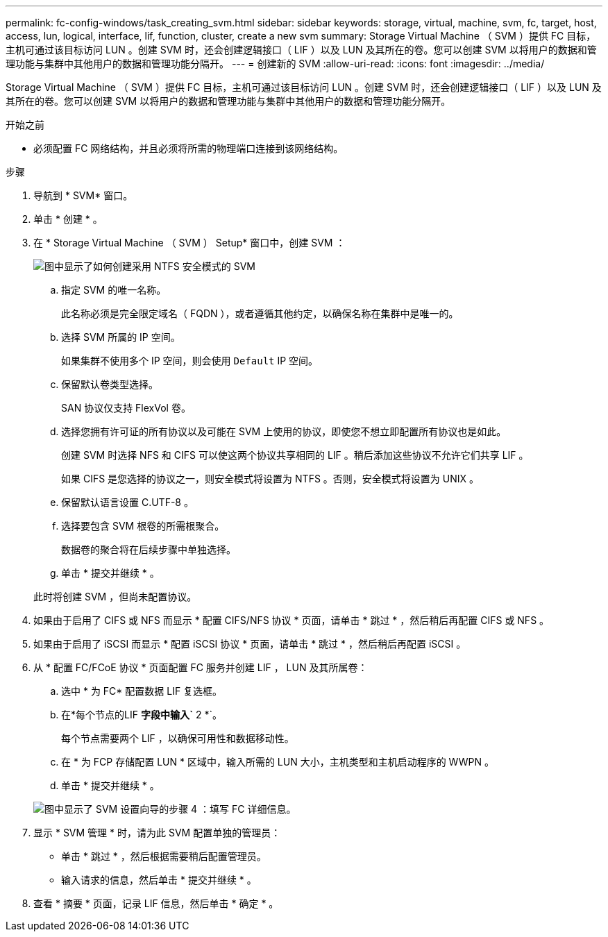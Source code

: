 ---
permalink: fc-config-windows/task_creating_svm.html 
sidebar: sidebar 
keywords: storage, virtual, machine, svm, fc, target, host, access, lun, logical, interface, lif, function, cluster, create a new svm 
summary: Storage Virtual Machine （ SVM ）提供 FC 目标，主机可通过该目标访问 LUN 。创建 SVM 时，还会创建逻辑接口（ LIF ）以及 LUN 及其所在的卷。您可以创建 SVM 以将用户的数据和管理功能与集群中其他用户的数据和管理功能分隔开。 
---
= 创建新的 SVM
:allow-uri-read: 
:icons: font
:imagesdir: ../media/


[role="lead"]
Storage Virtual Machine （ SVM ）提供 FC 目标，主机可通过该目标访问 LUN 。创建 SVM 时，还会创建逻辑接口（ LIF ）以及 LUN 及其所在的卷。您可以创建 SVM 以将用户的数据和管理功能与集群中其他用户的数据和管理功能分隔开。

.开始之前
* 必须配置 FC 网络结构，并且必须将所需的物理端口连接到该网络结构。


.步骤
. 导航到 * SVM* 窗口。
. 单击 * 创建 * 。
. 在 * Storage Virtual Machine （ SVM ） Setup* 窗口中，创建 SVM ：
+
image::../media/svm_setup_details_page_ntfs_selected_fc_windows.gif[图中显示了如何创建采用 NTFS 安全模式的 SVM]

+
.. 指定 SVM 的唯一名称。
+
此名称必须是完全限定域名（ FQDN ），或者遵循其他约定，以确保名称在集群中是唯一的。

.. 选择 SVM 所属的 IP 空间。
+
如果集群不使用多个 IP 空间，则会使用 `Default` IP 空间。

.. 保留默认卷类型选择。
+
SAN 协议仅支持 FlexVol 卷。

.. 选择您拥有许可证的所有协议以及可能在 SVM 上使用的协议，即使您不想立即配置所有协议也是如此。
+
创建 SVM 时选择 NFS 和 CIFS 可以使这两个协议共享相同的 LIF 。稍后添加这些协议不允许它们共享 LIF 。

+
如果 CIFS 是您选择的协议之一，则安全模式将设置为 NTFS 。否则，安全模式将设置为 UNIX 。

.. 保留默认语言设置 C.UTF-8 。
.. 选择要包含 SVM 根卷的所需根聚合。
+
数据卷的聚合将在后续步骤中单独选择。

.. 单击 * 提交并继续 * 。


+
此时将创建 SVM ，但尚未配置协议。

. 如果由于启用了 CIFS 或 NFS 而显示 * 配置 CIFS/NFS 协议 * 页面，请单击 * 跳过 * ，然后稍后再配置 CIFS 或 NFS 。
. 如果由于启用了 iSCSI 而显示 * 配置 iSCSI 协议 * 页面，请单击 * 跳过 * ，然后稍后再配置 iSCSI 。
. 从 * 配置 FC/FCoE 协议 * 页面配置 FC 服务并创建 LIF ， LUN 及其所属卷：
+
.. 选中 * 为 FC* 配置数据 LIF 复选框。
.. 在*每个节点的LIF *字段中输入`* 2 *`。
+
每个节点需要两个 LIF ，以确保可用性和数据移动性。

.. 在 * 为 FCP 存储配置 LUN * 区域中，输入所需的 LUN 大小，主机类型和主机启动程序的 WWPN 。
.. 单击 * 提交并继续 * 。


+
image::../media/svm_wizard_fc_details.gif[图中显示了 SVM 设置向导的步骤 4 ：填写 FC 详细信息。]

. 显示 * SVM 管理 * 时，请为此 SVM 配置单独的管理员：
+
** 单击 * 跳过 * ，然后根据需要稍后配置管理员。
** 输入请求的信息，然后单击 * 提交并继续 * 。


. 查看 * 摘要 * 页面，记录 LIF 信息，然后单击 * 确定 * 。

